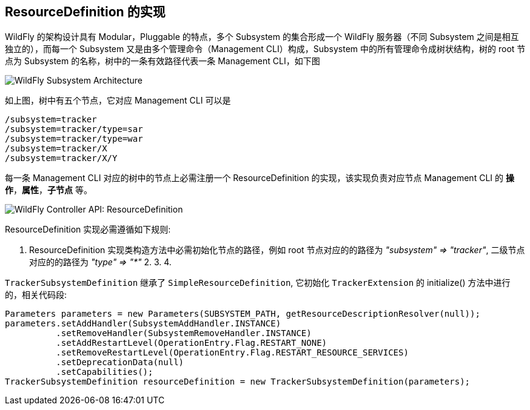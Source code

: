 
== ResourceDefinition 的实现

WildFly 的架构设计具有 Modular，Pluggable 的特点，多个 Subsystem 的集合形成一个 WildFly 服务器（不同 Subsystem 之间是相互独立的），而每一个 Subsystem 又是由多个管理命令（Management CLI）构成，Subsystem 中的所有管理命令成树状结构，树的 root 节点为 Subsystem 的名称，树中的一条有效路径代表一条 Management CLI，如下图

image:img/WildFly_Subsystem_Architecture.png[WildFly Subsystem Architecture]

如上图，树中有五个节点，它对应 Management CLI 可以是

[source,java]
----
/subsystem=tracker
/subsystem=tracker/type=sar
/subsystem=tracker/type=war
/subsystem=tracker/X
/subsystem=tracker/X/Y
----

每一条 Management CLI 对应的树中的节点上必需注册一个 ResourceDefinition 的实现，该实现负责对应节点 Management CLI 的 **操作**，**属性**，**子节点** 等。

image:img/wildfly-controller-resourcedefinition.png[WildFly Controller API: ResourceDefinition]

ResourceDefinition 实现必需遵循如下规则:

1. ResourceDefinition 实现类构造方法中必需初始化节点的路径，例如 root 节点对应的的路径为 _"subsystem" => "tracker"_, 二级节点对应的的路径为 _"type" => "*"_
2. 
3.
4.

`TrackerSubsystemDefinition` 继承了 `SimpleResourceDefinition`, 它初始化 `TrackerExtension` 的 initialize() 方法中进行的，相关代码段:

[source,java]
----
Parameters parameters = new Parameters(SUBSYSTEM_PATH, getResourceDescriptionResolver(null));
parameters.setAddHandler(SubsystemAddHandler.INSTANCE)
          .setRemoveHandler(SubsystemRemoveHandler.INSTANCE)
          .setAddRestartLevel(OperationEntry.Flag.RESTART_NONE)
          .setRemoveRestartLevel(OperationEntry.Flag.RESTART_RESOURCE_SERVICES)
          .setDeprecationData(null)
          .setCapabilities();    
TrackerSubsystemDefinition resourceDefinition = new TrackerSubsystemDefinition(parameters);
----
